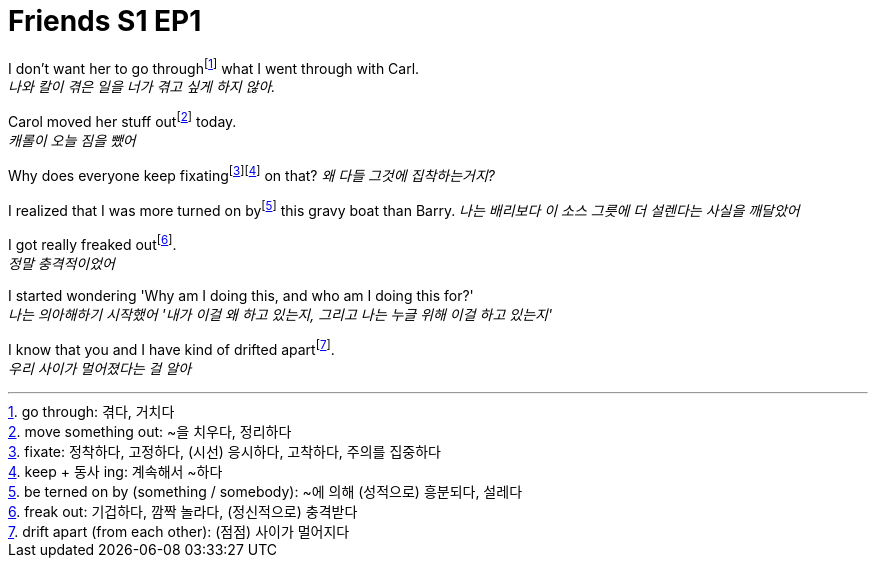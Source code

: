 = Friends S1 EP1

I don't want her to go throughfootnote:[go through: 겪다, 거치다] what I went through with Carl. +
_나와 칼이 겪은 일을 너가 겪고 싶게 하지 않아._

Carol moved her stuff outfootnote:[move something out: ~을 치우다, 정리하다] today. +
_캐롤이 오늘 짐을 뺐어_

Why does everyone keep fixatingfootnote:[fixate: 정착하다, 고정하다, (시선) 응시하다, 고착하다, 주의를 집중하다]footnote:[keep + 동사 ing: 계속해서 ~하다] on that?
_왜 다들 그것에 집착하는거지?_

I realized that I was more turned on byfootnote:[be terned on by (something / somebody): ~에 의해 (성적으로) 흥분되다, 설레다] this gravy boat than Barry.
_나는 배리보다 이 소스 그릇에 더 설렌다는 사실을 깨달았어_

I got really freaked outfootnote:[freak out: 기겁하다, 깜짝 놀라다, (정신적으로) 충격받다]. +
_정말 충격적이었어_

I started wondering 'Why am I doing this, and who am I doing this for?' +
_나는 의아해하기 시작했어 '내가 이걸 왜 하고 있는지, 그리고 나는 누글 위해 이걸 하고 있는지'_

I know that you and I have kind of drifted apartfootnote:[drift apart (from each other): (점점) 사이가 멀어지다]. +
_우리 사이가 멀어졌다는 걸 알아_
